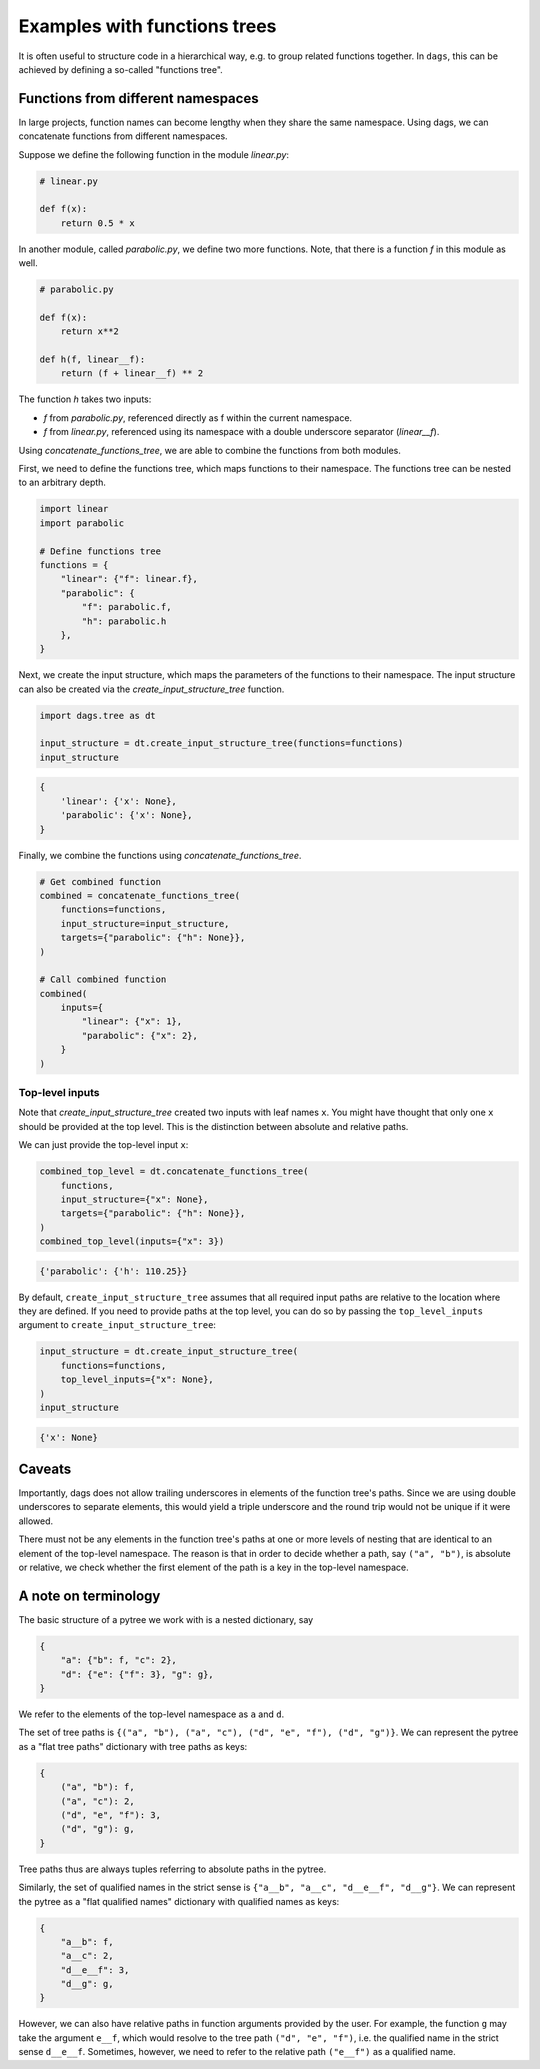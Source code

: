 
Examples with functions trees
=============================

It is often useful to structure code in a hierarchical way, e.g. to group related
functions together. In ``dags``, this can be achieved by defining a so-called
"functions tree".


Functions from different namespaces
-----------------------------------

In large projects, function names can become lengthy when they share the same namespace.
Using dags, we can concatenate functions from different namespaces.

Suppose we define the following function in the module `linear.py`:

.. code-block:: python

    # linear.py

    def f(x):
        return 0.5 * x

In another module, called `parabolic.py`, we define two more functions. Note,
that there is a function `f` in this module as well.

.. code-block:: python

    # parabolic.py

    def f(x):
        return x**2

    def h(f, linear__f):
        return (f + linear__f) ** 2

The function `h` takes two inputs:

- `f` from `parabolic.py`, referenced directly as f within the current namespace.
- `f` from `linear.py`, referenced using its namespace with a double underscore
  separator (`linear__f`).

Using `concatenate_functions_tree`, we are able to combine the functions from both
modules.

First, we need to define the functions tree, which maps functions to their namespace.
The functions tree can be nested to an arbitrary depth.

.. code-block:: python

    import linear
    import parabolic

    # Define functions tree
    functions = {
        "linear": {"f": linear.f},
        "parabolic": {
            "f": parabolic.f,
            "h": parabolic.h
        },
    }

Next, we create the input structure, which maps the parameters of the functions to their
namespace. The input structure can also be created via the
`create_input_structure_tree` function.

.. code-block:: python

    import dags.tree as dt

    input_structure = dt.create_input_structure_tree(functions=functions)
    input_structure

.. code-block:: python

    {
        'linear': {'x': None},
        'parabolic': {'x': None},
    }

Finally, we combine the functions using `concatenate_functions_tree`.

.. code-block:: python

    # Get combined function
    combined = concatenate_functions_tree(
        functions=functions,
        input_structure=input_structure,
        targets={"parabolic": {"h": None}},
    )

    # Call combined function
    combined(
        inputs={
            "linear": {"x": 1},
            "parabolic": {"x": 2},
        }
    )

Top-level inputs
________________

Note that `create_input_structure_tree` created two inputs with leaf names ``x``. You
might have thought that only one ``x`` should be provided at the top level. This is the
distinction between absolute and relative paths.

We can just provide the top-level input ``x``:

.. code-block:: python

    combined_top_level = dt.concatenate_functions_tree(
        functions,
        input_structure={"x": None},
        targets={"parabolic": {"h": None}},
    )
    combined_top_level(inputs={"x": 3})

.. code-block:: python

    {'parabolic': {'h': 110.25}}

By default, ``create_input_structure_tree`` assumes that all required input paths are
relative to the location where they are defined. If you need to provide paths at the top
level, you can do so by passing the ``top_level_inputs`` argument to
``create_input_structure_tree``:

.. code-block:: python

    input_structure = dt.create_input_structure_tree(
        functions=functions,
        top_level_inputs={"x": None},
    )
    input_structure

.. code-block:: python

    {'x': None}


Caveats
-------

Importantly, dags does not allow trailing underscores in elements of the function tree's
paths. Since we are using double underscores to separate elements, this would yield a
triple underscore and the round trip would not be unique if it were allowed.

There must not be any elements in the function tree's paths at one or more levels of
nesting that are identical to an element of the top-level namespace. The reason is that
in order to decide whether a path, say ``("a", "b")``, is absolute or relative, we
check whether the first element of the path is a key in the top-level namespace.

A note on terminology
---------------------

The basic structure of a pytree we work with is a nested dictionary, say

.. code-block:: python

    {
        "a": {"b": f, "c": 2},
        "d": {"e": {"f": 3}, "g": g},
    }

We refer to the elements of the top-level namespace as ``a`` and ``d``.

The set of tree paths is ``{("a", "b"), ("a", "c"), ("d", "e", "f"), ("d", "g")}``. We can represent the
pytree as a "flat tree paths" dictionary with tree paths as keys:

.. code-block:: python

    {
        ("a", "b"): f,
        ("a", "c"): 2,
        ("d", "e", "f"): 3,
        ("d", "g"): g,
    }

Tree paths thus are always tuples referring to absolute paths in the pytree.

Similarly, the set of qualified names in the strict sense is ``{"a__b", "a__c",
"d__e__f", "d__g"}``. We can represent the pytree as a "flat qualified names" dictionary
with qualified names as keys:

.. code-block:: python

    {
        "a__b": f,
        "a__c": 2,
        "d__e__f": 3,
        "d__g": g,
    }

However, we can also have relative paths in function arguments provided by the user. For
example, the function ``g`` may take the argument ``e__f``, which would resolve to the
tree path ``("d", "e", "f")``, i.e. the qualified name in the strict sense ``d__e__f``.
Sometimes, however, we need to refer to the relative path ``("e__f")`` as a qualified
name.
